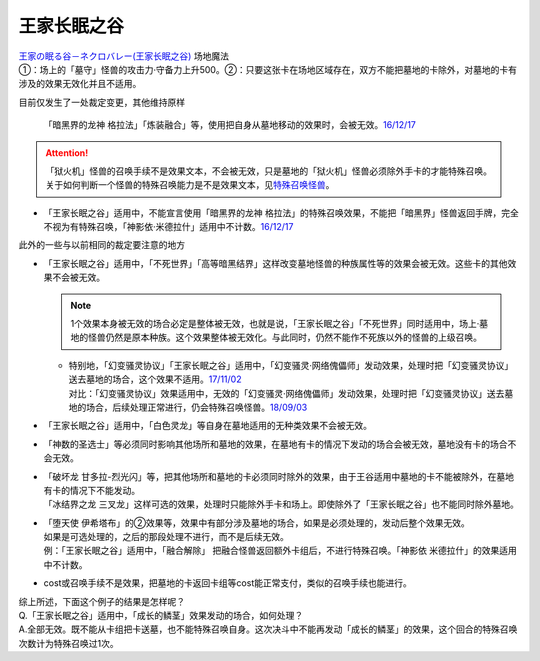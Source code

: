 ============
王家长眠之谷
============

| `王家の眠る谷－ネクロバレー(王家长眠之谷) <http://www.db.yugioh-card.com/yugiohdb/faq_search.action?ope=4&cid=5533>`__ 场地魔法
| ①：场上的「墓守」怪兽的攻击力·守备力上升500。②：只要这张卡在场地区域存在，双方不能把墓地的卡除外，对墓地的卡有涉及的效果无效化并且不适用。

目前仅发生了一处裁定变更，其他维持原样

   「暗黑界的龙神 格拉法」「炼装融合」等，使用把自身从墓地移动的效果时，会被无效。\ `16/12/17 <http://www.db.yugioh-card.com/yugiohdb/faq_search.action?ope=5&fid=20408&keyword=&tag=-10>`__

.. attention:: 「狱火机」怪兽的召唤手续不是效果文本，不会被无效，只是墓地的「狱火机」怪兽必须除外手卡的才能特殊召唤。关于如何判断一个怪兽的特殊召唤能力是不是效果文本，见\ `特殊召唤怪兽 <http://www.jianshu.com/p/957edee38f14>`__\ 。

-  | 「王家长眠之谷」适用中，不能宣言使用「暗黑界的龙神 格拉法」的特殊召唤效果，不能把「暗黑界」怪兽返回手牌，完全不视为有特殊召唤，「神影依·米德拉什」适用中不计数。\ `16/12/17 <http://www.db.yugioh-card.com/yugiohdb/faq_search.action?ope=5&fid=20408&keyword=&tag=-10>`__

此外的一些与以前相同的裁定要注意的地方

-  | 「王家长眠之谷」适用中，「不死世界」「高等暗黑结界」这样改变墓地怪兽的种族属性等的效果会被无效。这些卡的其他效果不会被无效。

   .. note:: 1个效果本身被无效的场合必定是整体被无效，也就是说，「王家长眠之谷」「不死世界」同时适用中，场上·墓地的怪兽仍然是原本种族。这个效果整体被无效化。与此同时，仍然不能作不死族以外的怪兽的上级召唤。

   -  | 特别地，「幻变骚灵协议」「王家长眠之谷」适用中，「幻变骚灵·网络傀儡师」发动效果，处理时把「幻变骚灵协议」送去墓地的场合，这个效果不适用。\ `17/11/02 <https://www.db.yugioh-card.com/yugiohdb/faq_search.action?ope=5&fid=14915&keyword=&tag=-1>`__
      | 对比：「幻变骚灵协议」效果适用中，无效的「幻变骚灵·网络傀儡师」发动效果，处理时把「幻变骚灵协议」送去墓地的场合，后续处理正常进行，仍会特殊召唤怪兽。\ `18/09/03 <https://www.db.yugioh-card.com/yugiohdb/faq_search.action?ope=5&fid=193&keyword=&tag=-1>`__

-  | 「王家长眠之谷」适用中，「白色灵龙」等自身在墓地适用的无种类效果不会被无效。

-  | 「神数的圣选士」等必须同时影响其他场所和墓地的效果，在墓地有卡的情况下发动的场合会被无效，墓地没有卡的场合不会无效。

-  | 「破坏龙 甘多拉-烈光闪」等，把其他场所和墓地的卡必须同时除外的效果，由于王谷适用中墓地的卡不能被除外，在墓地有卡的情况下不能发动。
   | 「冰结界之龙 三叉龙」这样可选的效果，处理时只能除外手卡和场上。即使除外了「王家长眠之谷」也不能同时除外墓地。

-  | 「堕天使 伊希塔布」的②效果等，效果中有部分涉及墓地的场合，如果是必须处理的，发动后整个效果无效。
   | 如果是可选处理的，之后的那段处理不进行，而不是后续无效。
   | 例：「王家长眠之谷」适用中，「融合解除」 把融合怪兽返回额外卡组后，不进行特殊召唤。「神影依 米德拉什」的效果适用中不计数。

-  cost或召唤手续不是效果，把墓地的卡返回卡组等cost能正常支付，类似的召唤手续也能进行。

| 综上所述，下面这个例子的结果是怎样呢？
| Q.「王家长眠之谷」适用中，「成长的鳞茎」效果发动的场合，如何处理？
| A.全部无效。既不能从卡组把卡送墓，也不能特殊召唤自身。这次决斗中不能再发动「成长的鳞茎」的效果，这个回合的特殊召唤次数计为特殊召唤过1次。
